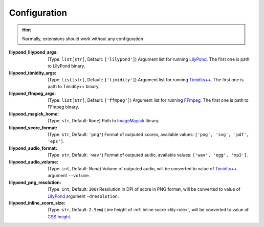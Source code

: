 =============
Configuration
=============

.. hint:: Normally, extensions should work without any configuration

:lilypond_lilypond_args: (Type: ``list[str]``, Default: ``['lilypond']``)
   Argument list for running `LilyPond`_. The first one is path to LilyPond binary.
:lilypond_timidity_args: (Type: ``list[str]``, Default: ``['timidity']``)
   Argument list for running `Timidity++`_. The first one is path to Timidity++ binary.
:lilypond_ffmpeg_args: (Type: ``list[str]``, Default: ``['ffmpeg']``)
   Argument list for running FFmpeg_. The first one is path to FFmpeg binary.

   .. versionadded:: 1.4

:lilypond_magick_home: (Type: ``str``, Default: ``None``)
   Path to `ImageMagick`_ library.
:lilypond_score_format: (Type: ``str``, Default: ``'png'``)
   Format of outputed scores, available values: ``['png', 'svg', 'pdf', 'eps']``.
:lilypond_audio_format: (Type: ``str``, Default: ``'wav'``)
   Format of outputed audio, available values: ``['wav', 'ogg', 'mp3']``.

   .. versionchanged:: 1.4

      Add support for 'mp3' audio format

:lilypond_audio_volume: (Type: ``int``, Default: `None`)
   Volume of outputed audio, will be converted to value of `Timidity++`_ argument ``--volume``.

   .. versionadded:: 1.2

:lilypond_png_resolution: (Type: ``int``, Default: ``300``)
   Resolution in DPI of score in PNG format, will be converted to value of LilyPond_ argument ``-dresolution``.

   .. versionadded:: 1.1
    
:lilypond_inline_score_size: (Type: ``str``, Default: ``2.5em``)
   Line height of :ref:`inline socre <lily-role>`, will be converted to value of `CSS height`_.

   .. versionadded:: 1.1


.. _LilyPond: https://lilypond.org/
.. _FFmpeg: https://ffmpeg.org/
.. _Timidity++: http://timidity.sourceforge.net/
.. _ImageMagick: https://imagemagick.org/index.php
.. _CSS height: https://developer.mozilla.org/en-US/docs/Web/CSS/height
